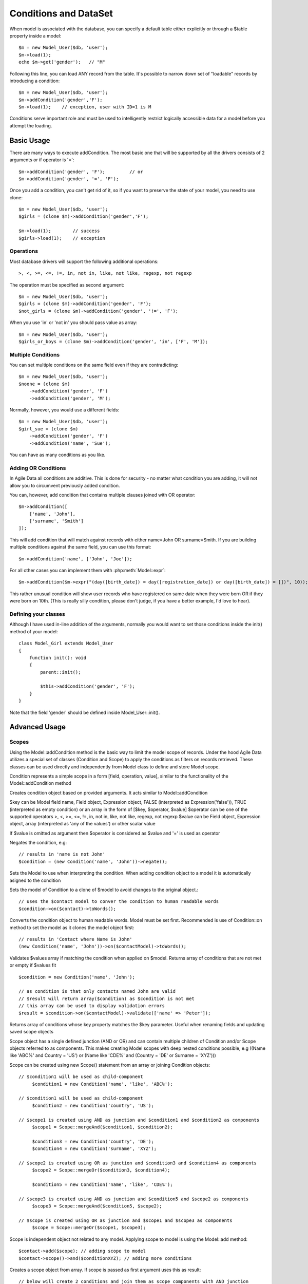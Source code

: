 
.. _DataSet:
.. _conditions:

======================
Conditions and DataSet
======================

.. php:class:: Model

When model is associated with the database, you can specify a default table
either explicitly or through a $table property inside a model::

    $m = new Model_User($db, 'user');
    $m->load(1);
    echo $m->get('gender');   // "M"


Following this line, you can load ANY record from the table. It's possible to
narrow down set of "loadable" records by introducing a condition::

    $m = new Model_User($db, 'user');
    $m->addCondition('gender','F');
    $m->load(1);    // exception, user with ID=1 is M

Conditions serve important role and must be used to intelligently restrict
logically accessible data for a model before you attempt the loading.

Basic Usage
===========

.. php:method:: addCondition($field, $operator = null, $value = null)

There are many ways to execute addCondition. The most basic one that will be
supported by all the drivers consists of 2 arguments or if operator is '='::

    $m->addCondition('gender', 'F');         // or
    $m->addCondition('gender', '=', 'F');

Once you add a condition, you can't get rid of it, so if you want
to preserve the state of your model, you need to use clone::

    $m = new Model_User($db, 'user');
    $girls = (clone $m)->addCondition('gender','F');

    $m->load(1);        // success
    $girls->load(1);    // exception

Operations
----------

Most database drivers will support the following additional operations::

    >, <, >=, <=, !=, in, not in, like, not like, regexp, not regexp

The operation must be specified as second argument::

    $m = new Model_User($db, 'user');
    $girls = (clone $m)->addCondition('gender', 'F');
    $not_girls = (clone $m)->addCondition('gender', '!=', 'F');

When you use 'in' or 'not in' you should pass value as array::

    $m = new Model_User($db, 'user');
    $girls_or_boys = (clone $m)->addCondition('gender', 'in', ['F', 'M']);

Multiple Conditions
-------------------

You can set multiple conditions on the same field even if they are contradicting::

    $m = new Model_User($db, 'user');
    $noone = (clone $m)
        ->addCondition('gender', 'F')
        ->addCondition('gender', 'M');

Normally, however, you would use a different fields::

    $m = new Model_User($db, 'user');
    $girl_sue = (clone $m)
        ->addCondition('gender', 'F')
        ->addCondition('name', 'Sue');

You can have as many conditions as you like.

Adding OR Conditions
--------------------

In Agile Data all conditions are additive. This is done for security - no matter
what condition you are adding, it will not allow you to circumvent previously
added condition.

You can, however, add condition that contains multiple clauses joined with OR
operator::

    $m->addCondition([
        ['name', 'John'],
        ['surname', 'Smith']
    ]);

This will add condition that will match against records with either
name=John OR surname=Smith.
If you are building multiple conditions against the same field, you can use this
format::

    $m->addCondition('name', ['John', 'Joe']);

For all other cases you can implement them with :php:meth:`Model::expr`::

    $m->addCondition($m->expr("(day([birth_date]) = day([registration_date]) or day([birth_date]) = [])", 10));

This rather unusual condition will show user records who have registered on same
date when they were born OR if they were born on 10th. (This is really silly
condition, please don't judge, if you have a better example, I'd love to hear).

Defining your classes
---------------------

Although I have used in-line addition of the arguments, normally you would want
to set those conditions inside the init() method of your model::


    class Model_Girl extends Model_User
    {
        function init(): void
        {
            parent::init();

            $this->addCondition('gender', 'F');
        }
    }

Note that the field 'gender' should be defined inside Model_User::init().

Advanced Usage
==============

Scopes
------

Using the Model::addCondition method is the basic way to limit the model scope of records. Under the hood
Agile Data utilizes a special set of classes (Condition and Scope) to apply the conditions as filters on records retrieved.
These classes can be used directly and independently from Model class to define and store Model scope.

.. php:class:: Condition

Condition represents a simple scope in a form [field, operation, value], similar to the functionality of the 
Model::addCondition method

.. php:method:: create($key, $operator = null, $value = null);

Creates condition object based on provided arguments. It acts similar to Model::addCondition

$key can be Model field name, Field object, Expression object, FALSE (interpreted as Expression('false')), TRUE (interpreted as empty condition) or an array in the form of [$key, $operator, $value]
$operator can be one of the supported operators >, <, >=, <=, !=, in, not in, like, not like, regexp, not regexp
$value can be Field object, Expression object, array (interpreted as 'any of the values') or other scalar value

If $value is omitted as argument then $operator is considered as $value and '=' is used as operator

.. php:method:: negate();

Negates the condition, e.g::

	// results in 'name is not John'
	$condition = (new Condition('name', 'John'))->negate(); 

.. php:method:: setModel(?Model $model = null);

Sets the Model to use when interpreting the condition. When adding condition object to a model it is automatically asigned to the condition

.. php:method:: on(Model $model);

Sets the model of Condition to a clone of $model to avoid changes to the original object.::

   // uses the $contact model to conver the condition to human readable words
   $condition->on($contact)->toWords();

.. php:method:: toWords($asHtml = false);

Converts the condition object to human readable words. Model must be set first. Recommended is use of Condition::on method to set the model
as it clones the model object first::

	// results in 'Contact where Name is John'
	(new Condition('name', 'John'))->on($contactModel)->toWords(); 

.. php:method:: validate($values);

Validates $values array if matching the condition when applied on $model. Returns array of conditions that are not met or empty if $values fit ::

	$condition = new Condition('name', 'John');
	
	// as condition is that only contacts named John are valid
	// $result will return array($condition) as $condition is not met
	// this array can be used to display validation errors
	$result = $condition->on($contactModel)->validate(['name' => 'Peter']);	

.. php:method:: find($key);

Returns array of conditions whose key property matches the $key parameter. Useful when renaming fields and updating saved scope objects

.. php:class:: Scope

Scope object has a single defined junction (AND or OR) and can contain multiple children of Condition and/or Scope objects referred to as components.
This makes creating Model scopes with deep nested conditions possible, 
e.g ((Name like 'ABC%' and Country = 'US') or (Name like 'CDE%' and (Country = 'DE' or Surname = 'XYZ')))

Scope can be created using new Scope() statement from an array or joining Condition objects::

   // $condition1 will be used as child-component
	$condition1 = new Condition('name', 'like', 'ABC%');
   
   // $condition1 will be used as child-component
	$condition2 = new Condition('country', 'US');
	
   // $scope1 is created using AND as junction and $condition1 and $condition2 as components
	$scope1 = Scope::mergeAnd($condition1, $condition2);
	
	$condition3 = new Condition('country', 'DE');
	$condition4 = new Condition('surname', 'XYZ');
	
   // $scope2 is created using OR as junction and $condition3 and $condition4 as components
	$scope2 = Scope::mergeOr($condition3, $condition4);

	$condition5 = new Condition('name', 'like', 'CDE%');
	
   // $scope3 is created using AND as junction and $condition5 and $scope2 as components
	$scope3 = Scope::mergeAnd($condition5, $scope2);

   // $scope is created using OR as junction and $scope1 and $scope3 as components
	$scope = Scope::mergeOr($scope1, $scope3);
	
	
Scope is independent object not related to any model. Applying scope to model is using the Model::add method::

	$contact->add($scope); // adding scope to model
	$contact->scope()->and($conditionXYZ); // adding more conditions
	
.. php:method::	create($scopeOrArray = null, $junction = Scope::AND);

Creates a scope object from array. If scope is passed as first argument uses this as result::

	// below will create 2 conditions and join them as scope components with AND junction
	$scope1 = new Scope([
		['name', 'like', 'ABC%'],
		['country', 'US']
	]);
	
.. php:method:: negate();

Negate method has behind the full map of conditions so any condition / scope can be negated, e.g negating '>=' results in '<', etc.
For nested scopes this method is using De Morgan's laws, e.g::

	// using $scope1 defined above
	// results in "(Name not like 'ABC%') or (Country does not equal 'US')"
	$scope1->negate();

.. php:method:: and(AbstractScope $scope);

Merge $scope into current scope using AND as junction. If current scope junction is AND simply adds a component.
If it is OR then changes it to AND and uses current scope and $scope as two sub-components

.. php:method:: or(AbstractScope $scope);

Merge $scope into current scope using OR as junction. If current scope junction is OR simply adds a component.
If it is AND then changes it to OR and uses current scope and $scope as two sub-components

.. php:method:: mergeAnd(AbstractScope $scopeA, AbstractScope $scopeB, $_ = null);

Merge number of scopes using AND as junction. Returns the resulting scope.

.. php:method:: mergeOr(AbstractScope $scopeA, AbstractScope $scopeB, $_ = null);

Merge number of scopes using OR as junction. Returns the resulting scope.

.. php:method:: merge(AbstractScope $scopeA, AbstractScope $scopeB, $junction = self::AND);

Merge two scopes using $junction. Returns the resulting scope.

.. php:method:: find($key);

Returns array of conditions whose key property matches the $key parameter.
The scope conditions use field names to identify which field the condition applies to.
In some cases the scope object can be saved in database, etc. and it needs to be kept up-to-date with migrations on the model
when field names have been changed. 
The `AbstractScope::find` method can be used to identify if the scope contains a nested condition on the old field name so that the
saved scope can be updated accordingly.

.. php:method:: addComponent(AbstractScope $scope);

Add a component (sub-scope or sub-condition) to the scope. The scope junction (either AND or OR remains same)

.. php:method:: getAllComponents();

Get array of all scope components.

.. php:method:: getActiveComponents();

Get array of only active scope components.

.. php:method:: peel();

Peels off nested scopes with single contained component. Useful for converting (((field = value))) to field = value.

.. php:method:: clear();

Clears the scope from components.

.. php:method:: any();

Checks if scope components are joined by OR

.. php:method:: all();

Checks if scope components are joined by AND

Conditions on Referenced Models
-------------------------------

Agile Data allows for adding conditions on related models for retrieval of type 'model has references where'.

Setting conditions on references can be done utilizing the Model::refLink method but there is a shorthand format 
directly integrated with addCondition method using "/" to chain the reference names::

	$contact->addCondition('company/country', 'US');
	
This will limit the $contact model to those whose company is in US.
'company' is the name of the reference in $contact model and 'country' is a field in the referenced model.

If a condition must be set directly on the existence or number of referenced records the special symbol "#" can be
utilized to indicate the condition is on the number of records::

	$contact->addCondition('company/tickets/#', '>', 3);
	
This will limit the $contact model to those whose company have more than 3 tickets.
'company' and 'tickets' are the name of the chained references ('company' is a reference in the $contact model and
'tickets' is a reference in Company model)

For applying conditions on existence of records the '?' (has any) and '!' (doesn't have any) special symbols can be used.
Although it is similar in functionality to checking ('company/tickets/#', '>', 0) or ('company/tickets/#', '=', 0)
'?' and '!' special symbols use optimized query and are much faster::

	// Contact whose company has any tickets
	$contact->addCondition('company/tickets/?');

	// Contact whose company doesn't have any tickets
	$contact->addCondition('company/tickets/!');

Global and Scope-specific Value Placeholders
--------------------------------------------

Condition class enables defining application global placeholder for a condition value. This functionlity can be useful by defining a single scope object
which can be applied with different conditions depending on application global environment factors (like current user, etc)
E.g when defining access to record using scope we may want to define thatuser has access to the record if he/she created it::

	// First we register the placeholder using an anonymous function as value
	Condition::registerGlobalPlaceholder('__USER__', [
    	'label' => 'User', // the value that will be used by toWords method
    	'value' => function(Condition $condition) {
    		return $this->app->user; // the current user logged into the system
    	},
    ]);
    
    // Then we can use the placeholder in conditions
    // This will limit the records to those created by the user
    $condition = new Condition('created_by', '__USER__');
    
Condition or Scope objects also allow for registering specific placeholders for the object instance only which do not affect the global placeolder registry.
This functionality is useful when having a predefined scopes in a part of the app which depend on local parameters::

    // First we create the scope object using placeholders as values in the conditions
    $scope = new Scope([
      ['name', '::report_creator_name::'],
      ['country', '::report_creator_country::']
    ]);
    
    // Then before using the scope we need to register the placeholders with it
    $scope->registerPlaceholders([
      '::report_creator_name::' => 'John',
      '::report_creator_country::' => 'US'
    ]);
    
When the scope is then used the placeholders will automatically be replaced with their values. Using prefix/suffix (like "::" or "__")
to denote a placeholder key is not compulsory but it is a good practice in order to distinguish a placeholder from an actual condition value.
The scope object passes down the list of placeholders to all of its components.

Vendor-dependent logic
======================

There are many other ways to set conditions, but you must always check if they
are supported by the driver that you are using.

Field Matching
--------------

Supported by: SQL   (planned for Array, Mongo)

Usage::

    $m->addCondition('name', $m->getField('surname'));

Will perform a match between two fields.


Expression Matching
-------------------

Supported by: SQL   (planned for Array)

Usage::

    $m->addCondition($m->expr('[name] > [surname]');

Allow you to define an arbitrary expression to be used with fields. Values
inside [blah] should correspond to field names.


SQL Expression Matching
-----------------------

.. php:method:: expr($expression, $arguments = [])

    Basically is a wrapper to create DSQL Expression, however this will find any
    usage of identifiers inside the template that do not have a corresponding
    value inside $arguments and replace it with the field::

        $m->expr('[age] > 20'); // same as
        $m->expr('[age] > 20', ['age'=>$m->getField('age')); // same as



Supported by: SQL

Usage::

    $m->addCondition($m->expr('[age] between [min_age] and [max_age]'));

Allow you to define an arbitrary expression using SQL language.


Custom Parameters in Expressions
--------------------------------

Supported by: SQL

Usage::

    $m->addCondition(
        $m->expr('[age] between [min_age] and [max_age]'),
        ['min_age'=>10, 'max_age'=>30]
    );

Allow you to pass parameters into expressions. Those can be nested and consist
of objects as well as actions::


    $m->addCondition(
        $m->expr('[age] between [min_age] and [max_age]'),
        [
            'min_age'=>$m->action('min', ['age']),
            'max_age'=>$m->expr('(20 + [])', [20])
        ]
    );

This will result in the following condition:

.. code-block:: sql

    WHERE
        `age` between
            (select min(`age`) from `user`)
            and
            (20 + :a)

where the other 20 is passed through parameter. Refer to
http://dsql.readthedocs.io/en/develop/expressions.html for full documentation
on expressions.


Expression as first argument
----------------------------

Supported by: SQL, (Planned: Array, Mongo)

The $field of addCondition() can be passed as either an expression or any
object implementing atk4\dsql\Expressionable interface. Same logic applies
to the $value::

    $m->addCondition($m->getField('name'), '!=', $this->getField('surname'));


Using withID
============

.. php:method:: withID($id)

This method is similar to load($id) but instead of loading the specified record,
it sets condition for ID to match. Technically that saves you one query if you
do not need actual record by are only looking to traverse::

    $u = new Model_User($db);
    $books = $u->withID(20)->ref('Books');

